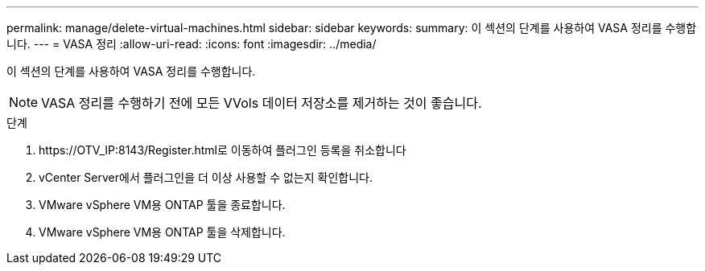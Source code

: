 ---
permalink: manage/delete-virtual-machines.html 
sidebar: sidebar 
keywords:  
summary: 이 섹션의 단계를 사용하여 VASA 정리를 수행합니다. 
---
= VASA 정리
:allow-uri-read: 
:icons: font
:imagesdir: ../media/


[role="lead"]
이 섹션의 단계를 사용하여 VASA 정리를 수행합니다.


NOTE: VASA 정리를 수행하기 전에 모든 VVols 데이터 저장소를 제거하는 것이 좋습니다.

.단계
. \https://OTV_IP:8143/Register.html로 이동하여 플러그인 등록을 취소합니다
. vCenter Server에서 플러그인을 더 이상 사용할 수 없는지 확인합니다.
. VMware vSphere VM용 ONTAP 툴을 종료합니다.
. VMware vSphere VM용 ONTAP 툴을 삭제합니다.

